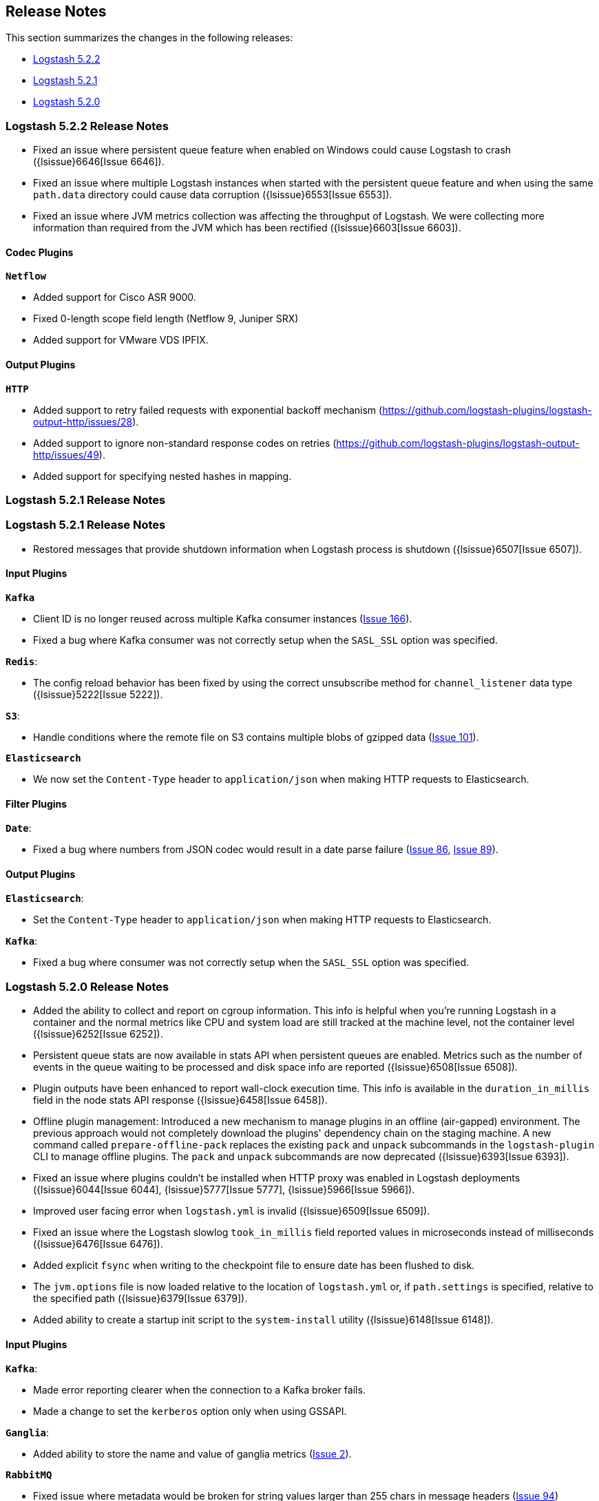 [[releasenotes]]
== Release Notes

This section summarizes the changes in the following releases:

* <<logstash-5-2-2,Logstash 5.2.2>>
* <<logstash-5-2-1,Logstash 5.2.1>>
* <<logstash-5-2-0,Logstash 5.2.0>>

[[logstash-5-2-2]]
=== Logstash 5.2.2 Release Notes

* Fixed an issue where persistent queue feature when enabled on Windows could cause Logstash to crash ({lsissue}6646[Issue 6646]).
* Fixed an issue where multiple Logstash instances when started with the persistent queue feature and when using the same `path.data` directory 
  could cause data corruption ({lsissue}6553[Issue 6553]).
* Fixed an issue where JVM metrics collection was affecting the throughput of Logstash. We were 
  collecting more information than required from the JVM which has been rectified ({lsissue}6603[Issue 6603]).

[float]
==== Codec Plugins

*`Netflow`*

* Added support for Cisco ASR 9000.
* Fixed 0-length scope field length (Netflow 9, Juniper SRX)
* Added support for VMware VDS IPFIX.

[float]
==== Output Plugins

*`HTTP`*

* Added support to retry failed requests with exponential backoff mechanism (https://github.com/logstash-plugins/logstash-output-http/issues/28).
* Added support to ignore non-standard response codes on retries (https://github.com/logstash-plugins/logstash-output-http/issues/49).
* Added support for specifying nested hashes in mapping.

[[logstash-5-2-1]]
=== Logstash 5.2.1 Release Notes

[[logstash-5-2-1]]
=== Logstash 5.2.1 Release Notes

* Restored messages that provide shutdown information when Logstash process is shutdown ({lsissue}6507[Issue 6507]).

[float]
==== Input Plugins

*`Kafka`*

* Client ID is no longer reused across multiple Kafka consumer instances (https://github.com/logstash-plugins/logstash-input-kafka/issues/166[Issue 166]).
* Fixed a bug where Kafka consumer was not correctly setup when the `SASL_SSL` option was specified.

*`Redis`*:

* The config reload behavior has been fixed by using the correct unsubscribe method for `channel_listener` data type ({lsissue}5222[Issue 5222]).

*`S3`*:

* Handle conditions where the remote file on S3 contains multiple blobs of gzipped data (https://github.com/logstash-plugins/logstash-input-s3/issues/101[Issue 101]).

*`Elasticsearch`*

* We now set the `Content-Type` header to `application/json` when making HTTP requests to Elasticsearch.

==== Filter Plugins

*`Date`*:

* Fixed a bug where numbers from JSON codec would result in a date parse failure (https://github.com/logstash-plugins/logstash-filter-date/issues/86[Issue 86], https://github.com/logstash-plugins/logstash-filter-date/issues/89[Issue 89]).

==== Output Plugins

*`Elasticsearch`*:

* Set the `Content-Type` header to `application/json` when making HTTP requests to Elasticsearch.

*`Kafka`*:

* Fixed a bug where consumer was not correctly setup when the `SASL_SSL` option was specified.

[[logstash-5-2-0]]
=== Logstash 5.2.0 Release Notes

* Added the ability to collect and report on cgroup information. This info is helpful when you're 
  running Logstash in a container and the normal metrics like CPU and system load are still tracked at the 
  machine level, not the container level ({lsissue}6252[Issue 6252]).
* Persistent queue stats are now available in stats API when persistent queues are enabled. Metrics such as the number 
  of events in the queue waiting to be processed and disk space info are reported ({lsissue}6508[Issue 6508]).
* Plugin outputs have been enhanced to report wall-clock execution time. This info is available in the 
  `duration_in_millis` field in the node stats API response ({lsissue}6458[Issue 6458]).
* Offline plugin management: Introduced a new mechanism to manage plugins in an offline (air-gapped) 
  environment. The previous approach would not completely download the plugins' dependency chain on the staging
  machine. A new command called `prepare-offline-pack` replaces the existing `pack` and `unpack` subcommands 
  in the `logstash-plugin` CLI to manage offline plugins. The `pack` and `unpack` subcommands are 
  now deprecated ({lsissue}6393[Issue 6393]).
* Fixed an issue where plugins couldn't be installed when HTTP proxy was enabled in Logstash 
  deployments ({lsissue}6044[Issue 6044], {lsissue}5777[Issue 5777], {lsissue}5966[Issue 5966]).
* Improved user facing error when `logstash.yml` is invalid ({lsissue}6509[Issue 6509]).
* Fixed an issue where the Logstash slowlog `took_in_millis` field reported values in microseconds instead of 
  milliseconds ({lsissue}6476[Issue 6476]).
* Added explicit `fsync` when writing to the checkpoint file to ensure date has been flushed to disk.
* The `jvm.options` file is now loaded relative to the location of `logstash.yml` or, if `path.settings` is 
  specified, relative to the specified path ({lsissue}6379[Issue 6379]).
* Added ability to create a startup init script to the `system-install` utility ({lsissue}6148[Issue 6148]).

[float]
==== Input Plugins

*`Kafka`*:

* Made error reporting clearer when the connection to a Kafka broker fails.
* Made a change to set the `kerberos` option only when using GSSAPI.

*`Ganglia`*:

* Added ability to store the name and value of ganglia metrics (https://github.com/logstash-plugins/logstash-input-ganglia/issues/2[Issue 2]).

*`RabbitMQ`*

* Fixed issue where metadata would be broken for string values larger than 255 chars in message headers (https://github.com/logstash-plugins/logstash-input-rabbitmq/issues/94[Issue 94])

==== Filter Plugins

*`GeoIP`*:

* Fixed a bug that caused the target field to be overwritten by looked up GeoIP data. The target field 
  is now merged instead of being completely overwritten (https://github.com/logstash-plugins/logstash-filter-geoip/issues/98[Issue 98]).

*`Sleep`*:

* Fixed a bug that caused the plugin to crash when the `every` config option was set (https://github.com/logstash-plugins/logstash-filter-sleep/issues/5[Issue 5]).

==== Codec Plugins

*`Netflow`*:

* Added support for VMware VDS IPFIX.
* Fixed 0-length scope field length (Netflow 9, Juniper SRX)
  
==== Output Plugins

*`Elasticsearch`*:

* Previously users could specify a proxy configuration as a hash. This has been disabled due to security reasons.
* The proxy feature has been fixed to work when authentication credentials are specified in the URL (https://github.com/logstash-plugins/logstash-output-elasticsearch/issues/516[Issue 516]).
* Fixed a bug that forced users to URL encode the `password` option. Passwords with special characters can be used directly 
  in the URL or in the `password` option.

*`S3`*:

* Updated this plugin to use the v2.0 of the AWS SDK which brings in many updates and bug fixes.
* Improved efficiency of uploading large files to S3 by using S3's upload_file method. This method handles 
  large files in multi-part chunks.
* Added new option called `server_side_encryption` that allows users to specify the type of encryption (https://github.com/logstash-plugins/logstash-output-s3/issues/62[Issue 62])
* Added support for dynamically configuring file paths within an S3 bucket. Field references can now be used 
  to specify a prefix for the target in S3 (https://github.com/logstash-plugins/logstash-output-s3/issues/4[Issue 4])
* Added new config option `storage_class` to specify what S3 storage class to use when uploading the file.
